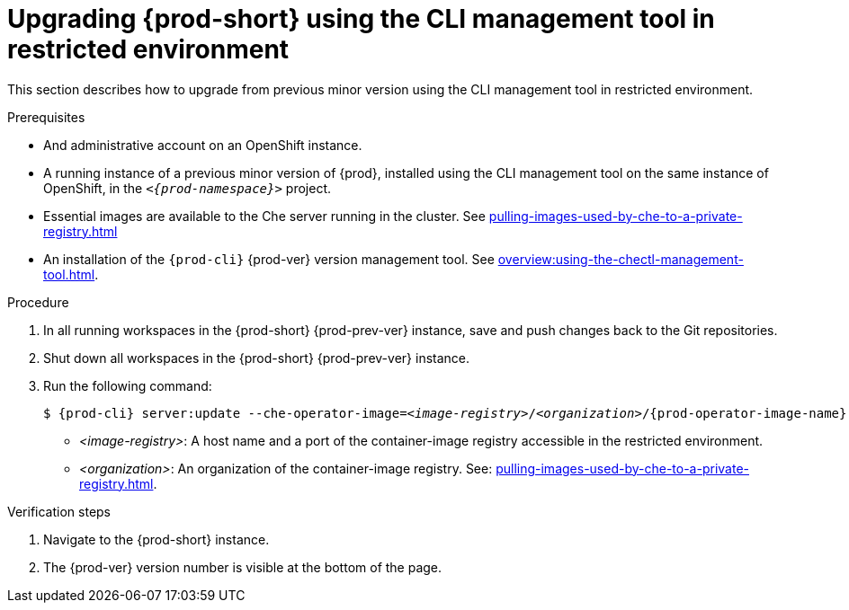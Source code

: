 // Module included in the following assemblies:
//
// upgrading-{prod-id-short}

[id="upgrading-che-using-the-cli-management-tool-in-restricted-environment_{context}"]
= Upgrading {prod-short} using the CLI management tool in restricted environment

This section describes how to upgrade from previous minor version using the CLI management tool in restricted environment.

.Prerequisites

* And administrative account on an OpenShift instance.

* A running instance of a previous minor version of {prod}, installed using the CLI management tool on the same instance of OpenShift, in the `__<{prod-namespace}>__` project.

* Essential images are available to the Che server running in the cluster. See xref:pulling-images-used-by-che-to-a-private-registry.adoc[]

* An installation of the `{prod-cli}` {prod-ver} version management tool. See xref:overview:using-the-chectl-management-tool.adoc[].

.Procedure

. In all running workspaces in the {prod-short} {prod-prev-ver} instance, save and push changes back to the Git repositories.

. Shut down all workspaces in the {prod-short} {prod-prev-ver} instance.

. Run the following command:
+
[subs="+attributes,+quotes"]
----
$ {prod-cli} server:update --che-operator-image=__<image-registry>__/__<organization>__/{prod-operator-image-name}:{prod-ver}  -n __<{prod-namespace}>__
----
+
* _<image-registry>_: A host name and a port of the container-image registry accessible in the restricted environment.
* _<organization>_: An organization of the container-image registry. See: xref:pulling-images-used-by-che-to-a-private-registry.adoc[].

.Verification steps

. Navigate to the {prod-short} instance.

. The {prod-ver} version number is visible at the bottom of the page.


////
.Additional resources

* A bulleted list of links to other material closely related to the contents of the procedure module.
* Currently, modules cannot include xrefs, so you cannot include links to other content in your collection. If you need to link to another assembly, add the xref to the assembly that includes this module.
* For more details on writing procedure modules, see the link:https://github.com/redhat-documentation/modular-docs#modular-documentation-reference-guide[Modular Documentation Reference Guide].
* Use a consistent system for file names, IDs, and titles. For tips, see _Anchor Names and File Names_ in link:https://github.com/redhat-documentation/modular-docs#modular-documentation-reference-guide[Modular Documentation Reference Guide].
////